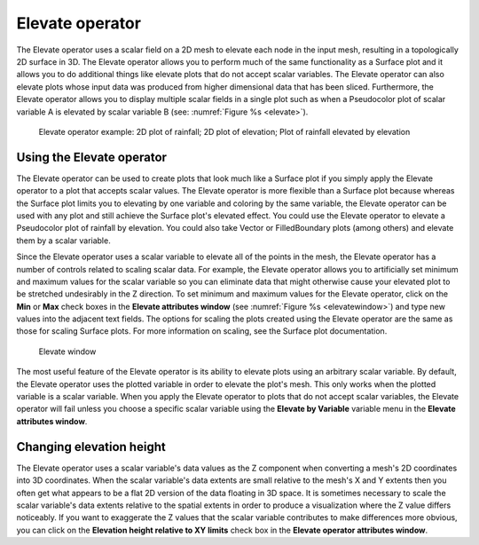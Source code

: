 .. _Elevate operator:

Elevate operator
~~~~~~~~~~~~~~~~

The Elevate operator uses a scalar field on a 2D mesh to elevate each node in 
the input mesh, resulting in a topologically 2D surface in 3D. The Elevate 
operator allows you to perform much of the same functionality as a Surface plot 
and it allows you to do additional things like elevate plots that do not accept 
scalar variables. The Elevate operator can also elevate plots whose input data 
was produced from higher dimensional data that has been sliced. Furthermore, 
the Elevate operator allows you to display multiple scalar fields in a single 
plot such as when a Pseudocolor plot of scalar variable A is elevated by scalar 
variable B (see: :numref:`Figure %s <elevate>`).

.. _elevate:

.. figure:: images/elevate.png

   Elevate operator example:  2D plot of rainfall; 2D plot of elevation; Plot of rainfall elevated by elevation

Using the Elevate operator
""""""""""""""""""""""""""

The Elevate operator can be used to create plots that look much like a Surface 
plot if you simply apply the Elevate operator to a plot that accepts scalar 
values. The Elevate operator is more flexible than a Surface plot because 
whereas the Surface plot limits you to elevating by one variable and coloring 
by the same variable, the Elevate operator can be used with any plot and still 
achieve the Surface plot's elevated effect. You could use the Elevate operator 
to elevate a Pseudocolor plot of rainfall by elevation. You could also take 
Vector or FilledBoundary plots (among others) and elevate them by a scalar 
variable.  

Since the Elevate operator uses a scalar variable to elevate all of the points 
in the mesh, the Elevate operator has a number of controls related to scaling 
scalar data. For example, the Elevate operator allows you to artificially set 
minimum and maximum values for the scalar variable so you can eliminate data 
that might otherwise cause your elevated plot to be stretched undesirably in 
the Z direction. To set minimum and maximum values for the Elevate operator, 
click on the **Min** or **Max** check boxes in the **Elevate attributes window**
(see :numref:`Figure %s <elevatewindow>`) and type new values into the adjacent 
text fields. The options for scaling the plots created using the Elevate 
operator are the same as those for scaling Surface plots. For more information 
on scaling, see the Surface plot documentation.

.. _elevatewindow:

.. figure:: images/elevatewindow.png

   Elevate window

The most useful feature of the Elevate operator is its ability to elevate plots 
using an arbitrary scalar variable. By default, the Elevate operator uses the 
plotted variable in order to elevate the plot's mesh. This only works when the 
plotted variable is a scalar variable. When you apply the Elevate operator to 
plots that do not accept scalar variables, the Elevate operator will fail unless
you choose a specific scalar variable using the **Elevate by Variable** variable
menu in the **Elevate attributes window**.

Changing elevation height
"""""""""""""""""""""""""

The Elevate operator uses a scalar variable's data values as the Z component 
when converting a mesh's 2D coordinates into 3D coordinates. When the scalar 
variable's data extents are small relative to the mesh's X and Y extents then 
you often get what appears to be a flat 2D version of the data floating in 3D 
space. It is sometimes necessary to scale the scalar variable's data extents 
relative to the spatial extents in order to produce a visualization where the Z 
value differs noticeably. If you want to exaggerate the Z values that the scalar
variable contributes to make differences more obvious, you can click on the 
**Elevation height relative to XY limits** check box in the 
**Elevate operator attributes window**.

